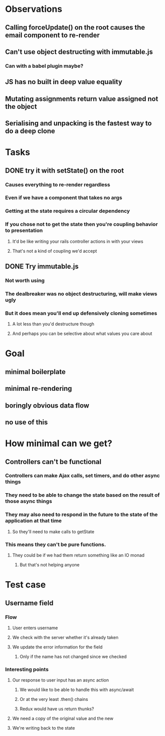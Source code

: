 * Observations
** Calling forceUpdate() on the root causes the email component to re-render
** Can't use object destructing with immutable.js
*** Can with a babel plugin maybe?
** JS has no built in deep value equality
** Mutating assignments return value assigned not the object
** Serialising and unpacking is the fastest way to do a deep clone
* Tasks
** DONE try it with setState() on the root
   CLOSED: [2018-05-28 Mon 00:58]
*** Causes everything to re-render regardless
*** Even if we have a component that takes no args
*** Getting at the state requires a circular dependency
*** If you chose not to get the state then you're coupling behavior to presentation
**** It'd be like writing your rails controller actions in with your views
**** That's not a kind of coupling we'd accept
** DONE Try immutable.js
   CLOSED: [2018-05-28 Mon 00:28]
*** Not worth using
*** The dealbreaker was no object destructuring, will make views ugly
*** But it does mean you'll end up defensively cloning sometimes
**** A lot less than you'd destructure though
**** And perhaps you can be selective about what values you care about
* Goal
** minimal boilerplate
** minimal re-rendering
** boringly obvious data flow
** no use of this
* How minimal can we get?
** Controllers can't be functional
*** Controllers can make Ajax calls, set timers, and do other async things
*** They need to be able to change the state based on the result of those async things
*** They may also need to respond in the future to the state of the application at that time
**** So they'll need to make calls to getState
*** This means they can't be pure functions.
**** They could be if we had them return something like an IO monad
***** But that's not helping anyone
* Test case
** Username field
*** Flow
**** User enters username
**** We check with the server whether it's already taken
**** We update the error information for the field
***** Only if the name has not changed since we checked
*** Interesting points
**** Our response to user input has an async action
***** We would like to be able to handle this with async/await
***** Or at the very least .then() chains
***** Redux would have us return thunks?
**** We need a copy of the original value and the new
**** We're writing back to the state
